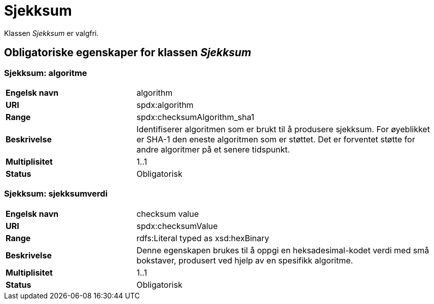 = Sjekksum [[sjekksum]]

Klassen _Sjekksum_ er valgfri.

== Obligatoriske egenskaper for klassen _Sjekksum_

=== Sjekksum: algoritme [[sjekksum-algoritme]]

[cols="30s,70d"]
|===
|Engelsk navn| algorithm
|URI| spdx:algorithm
|Range| spdx:checksumAlgorithm_sha1
|Beskrivelse| Identifiserer algoritmen som er brukt til å produsere sjekksum. For øyeblikket er SHA-1 den eneste algoritmen som er støttet. Det er forventet støtte for andre algoritmer på et senere tidspunkt.
|Multiplisitet| 1..1
|Status| Obligatorisk
|===

=== Sjekksum: sjekksumverdi [[sjekksum-sjekksumverdi]]

[cols="30s,70d"]
|===
|Engelsk navn| checksum value
|URI| spdx:checksumValue
|Range| rdfs:Literal typed as xsd:hexBinary
|Beskrivelse| Denne egenskapen brukes til å oppgi en heksadesimal-kodet verdi med små bokstaver, produsert ved hjelp av en spesifikk algoritme.
|Multiplisitet| 1..1
|Status| Obligatorisk
|===
